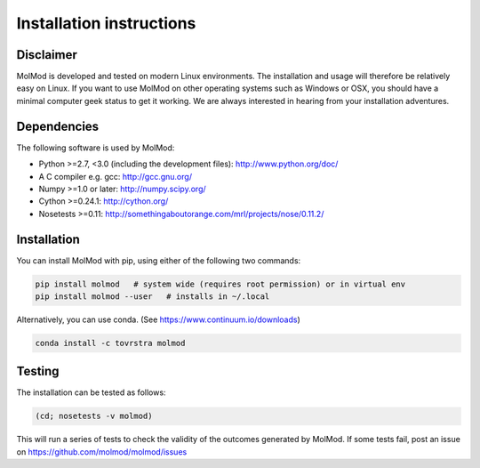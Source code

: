 Installation instructions
#########################


Disclaimer
==========

MolMod is developed and tested on modern Linux environments. The installation and usage
will therefore be relatively easy on Linux. If you want to use MolMod on other operating
systems such as Windows or OSX, you should have a minimal computer geek status to get it
working. We are always interested in hearing from your installation adventures.


Dependencies
============

The following software is used by MolMod:

* Python >=2.7, <3.0 (including the development files): http://www.python.org/doc/
* A C compiler e.g. gcc: http://gcc.gnu.org/
* Numpy >=1.0 or later: http://numpy.scipy.org/
* Cython >=0.24.1: http://cython.org/
* Nosetests >=0.11: http://somethingaboutorange.com/mrl/projects/nose/0.11.2/


Installation
============

You can install MolMod with pip, using either of the following two commands:

.. code:: bash

    pip install molmod   # system wide (requires root permission) or in virtual env
    pip install molmod --user   # installs in ~/.local

Alternatively, you can use conda. (See https://www.continuum.io/downloads)

.. code:: bash

    conda install -c tovrstra molmod


Testing
=======

The installation can be tested as follows:

.. code:: bash

    (cd; nosetests -v molmod)

This will run a series of tests to check the validity of the outcomes generated
by MolMod. If some tests fail, post an issue on https://github.com/molmod/molmod/issues
